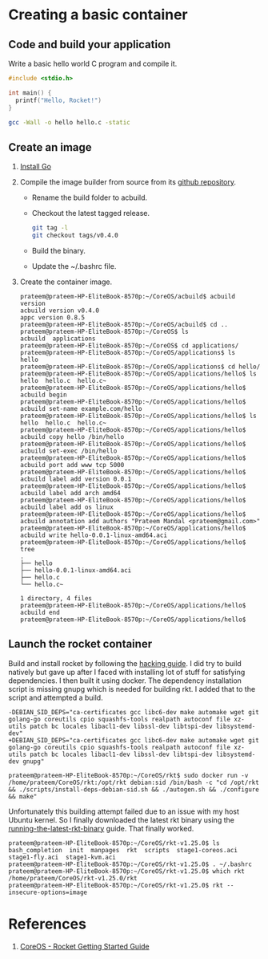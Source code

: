 * Creating a basic container
** Code and build your application
   Write a basic hello world C program and compile it. 
   #+BEGIN_SRC C
    #include <stdio.h>

    int main() {
      printf("Hello, Rocket!")
    }
   #+END_SRC
   #+BEGIN_SRC sh
     gcc -Wall -o hello hello.c -static
   #+END_SRC
** Create an image
   1) [[https://github.com/golang/go/wiki/Ubuntu][Install Go]]
   2) Compile the image builder from source from its [[https://github.com/containers/build][github repository]].
      + Rename the build folder to acbuild.
      + Checkout the latest tagged release.
	#+BEGIN_SRC sh
          git tag -l
          git checkout tags/v0.4.0
	#+END_SRC
      + Build the binary.
      + Update the ~/.bashrc file.
   3) Create the container image.
      #+BEGIN_EXAMPLE
        prateem@prateem-HP-EliteBook-8570p:~/CoreOS/acbuild$ acbuild version
        acbuild version v0.4.0
        appc version 0.8.5
        prateem@prateem-HP-EliteBook-8570p:~/CoreOS/acbuild$ cd ..
        prateem@prateem-HP-EliteBook-8570p:~/CoreOS$ ls
        acbuild  applications
        prateem@prateem-HP-EliteBook-8570p:~/CoreOS$ cd applications/
        prateem@prateem-HP-EliteBook-8570p:~/CoreOS/applications$ ls
        hello
        prateem@prateem-HP-EliteBook-8570p:~/CoreOS/applications$ cd hello/                                                                
        prateem@prateem-HP-EliteBook-8570p:~/CoreOS/applications/hello$ ls
        hello  hello.c  hello.c~                                         
        prateem@prateem-HP-EliteBook-8570p:~/CoreOS/applications/hello$ acbuild begin                                                      
        prateem@prateem-HP-EliteBook-8570p:~/CoreOS/applications/hello$ acbuild set-name example.com/hello
        prateem@prateem-HP-EliteBook-8570p:~/CoreOS/applications/hello$ ls
        hello  hello.c  hello.c~                                         
        prateem@prateem-HP-EliteBook-8570p:~/CoreOS/applications/hello$ acbuild copy hello /bin/hello                                     
        prateem@prateem-HP-EliteBook-8570p:~/CoreOS/applications/hello$ acbuild set-exec /bin/hello                                        
        prateem@prateem-HP-EliteBook-8570p:~/CoreOS/applications/hello$ acbuild port add www tcp 5000                                      
        prateem@prateem-HP-EliteBook-8570p:~/CoreOS/applications/hello$ acbuild label add version 0.0.1                                    
        prateem@prateem-HP-EliteBook-8570p:~/CoreOS/applications/hello$ acbuild label add arch amd64                                       
        prateem@prateem-HP-EliteBook-8570p:~/CoreOS/applications/hello$ acbuild label add os linux                                         
        prateem@prateem-HP-EliteBook-8570p:~/CoreOS/applications/hello$ acbuild annotation add authors "Prateem Mandal <prateem@gmail.com>"
        prateem@prateem-HP-EliteBook-8570p:~/CoreOS/applications/hello$ acbuild write hello-0.0.1-linux-amd64.aci                          
        prateem@prateem-HP-EliteBook-8570p:~/CoreOS/applications/hello$ tree                                                               
        .
        ├── hello
        ├── hello-0.0.1-linux-amd64.aci
        ├── hello.c
        └── hello.c~

        1 directory, 4 files
        prateem@prateem-HP-EliteBook-8570p:~/CoreOS/applications/hello$ acbuild end                                                        
        prateem@prateem-HP-EliteBook-8570p:~/CoreOS/applications/hello$ 
      #+END_EXAMPLE
** Launch the rocket container
   Build and install rocket by following the [[https://github.com/coreos/rkt/blob/master/Documentation/hacking.md][hacking guide]]. I did try to build natively but gave up after I faced with installing lot of stuff for satisfying dependencies. I then built it using docker. The dependency installation script is missing gnupg which is needed for building rkt. I added that to the script and attempted a build.
   #+BEGIN_EXAMPLE
     -DEBIAN_SID_DEPS="ca-certificates gcc libc6-dev make automake wget git golang-go coreutils cpio squashfs-tools realpath autoconf file xz-utils patch bc locales libacl1-dev libssl-dev libtspi-dev libsystemd-dev"
     +DEBIAN_SID_DEPS="ca-certificates gcc libc6-dev make automake wget git golang-go coreutils cpio squashfs-tools realpath autoconf file xz-utils patch bc locales libacl1-dev libssl-dev libtspi-dev libsystemd-dev gnupg"
   #+END_EXAMPLE
   #+BEGIN_EXAMPLE
     prateem@prateem-HP-EliteBook-8570p:~/CoreOS/rkt$ sudo docker run -v /home/prateem/CoreOS/rkt:/opt/rkt debian:sid /bin/bash -c "cd /opt/rkt && ./scripts/install-deps-debian-sid.sh && ./autogen.sh && ./configure && make"                                                 
   #+END_EXAMPLE
   Unfortunately this building attempt failed due to an issue with my host Ubuntu kernel. So I finally downloaded the latest rkt binary using the [[https://github.com/coreos/rkt/blob/master/Documentation/trying-out-rkt.md#running-the-latest-rkt-binary][running-the-latest-rkt-binary]] guide. That finally worked.
   #+BEGIN_EXAMPLE
     prateem@prateem-HP-EliteBook-8570p:~/CoreOS/rkt-v1.25.0$ ls
     bash_completion  init  manpages  rkt  scripts  stage1-coreos.aci  stage1-fly.aci  stage1-kvm.aci
     prateem@prateem-HP-EliteBook-8570p:~/CoreOS/rkt-v1.25.0$ . ~/.bashrc
     prateem@prateem-HP-EliteBook-8570p:~/CoreOS/rkt-v1.25.0$ which rkt
     /home/prateem/CoreOS/rkt-v1.25.0/rkt
     prateem@prateem-HP-EliteBook-8570p:~/CoreOS/rkt-v1.25.0$ rkt --insecure-options=image 
   #+END_EXAMPLE
* References
  1) [[https://coreos.com/rkt/docs/latest/getting-started-guide.html][CoreOS - Rocket Getting Started Guide]]
